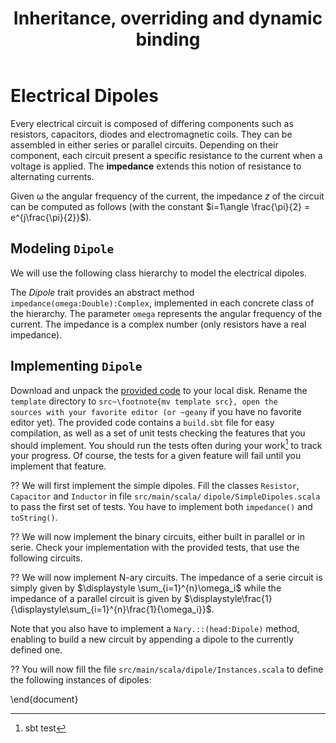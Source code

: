 #+Title: Inheritance, overriding and dynamic binding
#+LANGUAGE: nil
#+OPTIONS:  H:3 skip:nil num:t toc:nil 
#+LaTeX_CLASS: article
#+LaTeX_CLASS_OPTIONS: [11pt]
#+LaTeX_HEADER: \usepackage{../tex/ensrennes}
#+LATEX_HEADER: \usepackage{xcolor,float,array}
#+LATEX_HEADER: \usepackage{tikz}\usetikzlibrary{arrows}
#+LATEX_HEADER: \usepackage[american inductor]{circuitikz}

#+LATEX_HEADER: \hypersetup{urlcolor={blue},colorlinks}
#+LATEX_HEADER: \usepackage{fullpage}
#+LATEX_HEADER: \renewcommand{\maketitle}{
#+LATEX_HEADER:   \noindent\null\hfill\begin{minipage}{.85\linewidth} 
#+LATEX_HEADER:   \centering
#+LATEX_HEADER:   \textbf{\Large Inheritance, Overriding and Dynamic Binding}\par\medskip%
#+LATEX_HEADER:     Prog1, Scala, L3\par
#+LATEX_HEADER:    {\footnotesize 2015}
#+LATEX_HEADER:   \end{minipage}\hfill\null
#+LATEX_HEADER: }
#+LATEX_HEADER: \thispagestyle{empty}

#+LATEX_HEADER: \usepackage{caption}
#+LATEX_HEADER: \captionsetup{labelformat=empty,textfont=bf}
  
#+BEGIN_LaTeX

%\begin{abstract}
%  In this assignment, you will  write a program modeling 
%  electical dipoles  to  compute their impedance. To that extend,
%  you will design and implement a hierarchy of classes.
%\end{abstract}
#+END_LaTeX

* Electrical Dipoles

Every electrical circuit is composed of differing components such as
resistors, capacitors, diodes and electromagnetic coils. They can be
assembled in either series or parallel circuits. Depending on their
component, each circuit present a specific resistance to the current
when a voltage is applied. The *impedance* extends this notion of
resistance to alternating currents.

Given \omega the angular frequency of the current, the impedance $z$
of the circuit can be computed as follows (with the constant
$i=1\angle \frac{\pi}{2} = e^{j\frac{\pi}{2}}$).

#+BEGIN_LaTeX
\vspace{5mm}
\noindent%
\begin{tabular}[t]{m{26mm}m{100mm}c}
%\hline
\textit{Symbol}&\multicolumn{1}{c}{\textit{Description}} & \textit{Impedance} \\

\tikz \draw (0,0) to[R=$r$ in $\Omega$] (2,0); 
& A \textbf{resistor} of value  $r$ expressed in ohms (noted $\Omega$) 
& $z = r$ \\
&&\\

\tikz \draw (0,0) to[L=$l$ in H] (2,0); 
& An \textbf{inductor} of value  $l$ expressed in henries (noted $H$) 
& $z = i (\omega * l)$ \\
&&\\

\tikz \tikz \draw (0,0) to[C=$c$ in F] (2,0); 
& A \textbf{capacitor} of value  $c$ expressed in  farad (noted $F$)
& $\displaystyle  z = i ( \frac{-1}{\omega*c}) $ \\[10pt]

\setlength{\unitlength}{0.9mm}%
\begin{picture}(40,13)(0,-3)
  \put(0, 2.5){\line(1, 0){2.5}}
  % 
  \put(2.5, 0){\line(0, 0){5}}
  \put(2.5, 0){\line(1, 0){10}}
  \put(2.5, 5){\line(1, 0){10}}
  \put(12.5, 0){\line(0, 0){5}}
  % 
  \put(12.5, 2.5){\line(1, 0){5}}
  % 
  \put(17.5, 0){\line(0, 0){5}}
  \put(17.5, 0){\line(1, 0){10}}
  \put(17.5, 5){\line(1, 0){10}}
  \put(27.5, 0){\line(0, 0){5}}
  % 
  \put(27.5, 2.5){\line(1, 0){2.5}}
\end{picture}
&A \textbf{serie circuit} with 2 dipoles of impedance $z_1$ and $z_2$
& $z = z_1 + z_2$ \\ 


\setlength{\unitlength}{0.9mm}%
\begin{picture}(40,13)(0,-3)
  \put(2.5, 2.5){\line(1, 0){2.5}}
  % 
  \put(5, 0){\line(0, 0){5}}
  \put(5, 0){\line(1, 0){20}}
  \put(5, 5){\line(1, 0){20}}
  \put(25, 0){\line(0, 0){5}}
  % 
  \put(25, 2.5){\line(1, 0){2.5}}
  % 
  \put(2.5, 9){\line(1, 0){2.5}}
  % 
  \put(5, 6.5){\line(0, 0){5}}
  \put(5, 6.5){\line(1, 0){20}}
  \put(5, 11.5){\line(1, 0){20}}
  \put(25, 6.5){\line(0, 0){5}}
  % 
  \put(25, 9){\line(1, 0){2.5}}
  % 
  \put(2.5, 2.5){\line(0, 0){6.5}}
  \put(27.5, 2.5){\line(0, 0){6.5}}
  \put(27.5, 6){\line(1, 0){2.5}}
  
  \put(0, 6){\line(1, 0){2.5}}
  
\end{picture}
&A \textbf{parallel circuit} with 2 dipoles of impedance $z_1$ and $z_2$
& $\displaystyle z  = \frac{1}{\frac{1}{z_1} +\frac{1}{z_2}} $ \\ 

%\hline
\end{tabular}

#+END_LaTeX
** Modeling ~Dipole~
We will use the following class hierarchy to model the electrical
dipoles.

#+BEGIN_LaTeX
\usetikzlibrary{arrows}
\tikzstyle{class}=[rectangle,draw=black!50,thick]
\tikzstyle{implements}=[dashed, -angle 45]
\tikzstyle{extends}=[-open triangle 60]

\begin{center}
  \begin{tikzpicture}
    \node [class] (dipole)     at (4,5.5)   {\textit{Dipole}}; 
    \node [class] (resistance) at (0,4)   {Resistor};
    \node [class] (capacite)   at (2,4)   {Capacitor};
    \node [class] (self)       at (4,4) {Inductor};
    \node [class] (binaire)    at (5.8,4)   {Binary$^*$};
    \node [class] (naire)      at (7.4,4)   {Nary$^*$};
    \draw [implements] (resistance.north) -- (dipole);
    \draw [implements] (capacite.north) -- (dipole);
    \draw [implements] (self.north) -- (dipole);
    \draw [implements] (binaire.north) -- (dipole);
    \draw [implements] (naire.north) -- (dipole);

    \node [class] (serie)      at (4.4,3) {Serie};
    \node [class] (parallele)  at (5.8,3) {Parallel};
    \node [class] (nserie)     at (7.4,3) {NSerie};
    \node [class] (nparallele) at (9.1,3) {NParallel};
    \draw [extends] (serie.north) -- (binaire);
    \draw [extends] (parallele.north) -- (binaire);
    \draw [extends] (nserie.north) -- (naire);
    \draw [extends] (nparallele.north) -- (naire);
  \end{tikzpicture}
\end{center}
#+END_LaTeX

The /Dipole/ trait provides an abstract method
~impedance(omega:Double):Complex~, implemented in each concrete class
of the hierarchy. The parameter ~omega~ represents the angular
frequency of the current. The impedance is a complex number (only
resistors have a real impedance).

** Implementing ~Dipole~
Download and unpack the [[https://github.com/mquinson/prog_scala/raw/master/Exercises1/Exo1_template.tar.gz][provided code]] to your local disk. Rename the
~template~ directory to ~src~\footnote{mv template src}, open the
sources with your favorite editor (or ~geany~ if you have no favorite
editor yet). The provided code contains a ~build.sbt~ file for easy
compilation, as well as a set of unit tests checking the features that
you should implement.  You should run the tests often during your
work\footnote{sbt test} to track your progress. Of course, the tests
for a given feature will fail until you implement that feature.

\Question We will first implement the simple dipoles. Fill the classes
~Resistor~, ~Capacitor~ and ~Inductor~ in file ~src/main/scala/~
~dipole/SimpleDipoles.scala~ to pass the first set of tests. You have
to implement both ~impedance()~ and ~toString()~.

#+BEGIN_LaTeX
\begin{figure}[h]
  \centering
  \begin{minipage}[b]{.3\linewidth}
    \centerline{\tikz \draw (0,0) to[L=$7\times 10^{-2}H$] (2,0);} \par

    \bigskip
    \centerline{($z\approx 22j~ \Omega$)}

    \caption{Tested Inductor.}
  \end{minipage}
  \begin{minipage}[b]{.3\linewidth}
    \centerline{\tikz \draw (0,0) to[C=$42F$] (2,0);} \par

    \smallskip
    \centerline{($z\approx -7.6\times 10^{-5} j~ \Omega$)}

    \caption{Tested Capacitor.}\label{fig:capa}
  \end{minipage}
  \begin{minipage}[b]{.34\linewidth}
    \centerline{\tikz \draw (0,0) to[R=$100\Omega$] (2,0);} \par

    \bigskip
    \centerline{($z = 100~ \Omega$)}

    \caption{Tested Resistor.}\label{fig:capa}
  \end{minipage}
\end{figure}
#+END_LaTeX

\Question We will now implement the binary circuits, either built in
parallel or in serie. Check your implementation with the provided
tests, that use the following circuits.

#+BEGIN_LaTeX
\begin{figure}[h]
  \centering
  \begin{minipage}[b]{.4\linewidth}
    \centerline{\tikz \draw (0,0) to [L=$5\times 10^{-2}H$] %
                        (2,0) to [R=$10^2\Omega$] %
                        (4,0) ;} \par
    \vspace{3.4\baselineskip}
                      
    \centerline{($z\approx 100.0 + 15.70j~ \Omega$)}
    \caption{Tested Serie Circuit.}\label{fig:serie}                     
  \end{minipage}~
  \begin{minipage}[b]{.4\linewidth}
    \begin{center}
      \begin{circuitikz}
        % Interne
        \draw (0.5,1.7) to [L=$5\times 10^{-5}H$] (3.5,1.7);
        \draw (0.5,3)   to [R=$10^2\Omega$]      (3.5,3);
        \draw (3.5,3) -- (3.5,1.7);
        \draw (0.5,3) -- (0.5,1.7);
        % Englobant
        \draw (0,0)     to [C=$9\times 10^{-4}F$] (4,0);
        \draw (4,0) -- (4,2.4) -- (3.5,2.4);
        \draw (0,0) -- (0,2.4) -- (0.5,2.4);
        % externe
        \draw (-0.5,1.2) to[short,o-] (0,1.2);
        \draw  (4,1.2) to[short,-o] (4.5,1.2);
      \end{circuitikz}
    \end{center}

    \centerline{($z \approx 0.2079 + -4.55j~ \Omega$)}
    
    \caption{Tested Parallel Circuit.}\label{fig:para}
  \end{minipage}
\end{figure}

#+END_LaTeX


\Question We will now implement N-ary circuits. The impedance of a serie
circuit is simply given by $\displaystyle \sum_{i=1}^{n}\omega_i$ while the
impedance of a parallel circuit is given by
$\displaystyle\frac{1}{\displaystyle\sum_{i=1}^{n}\frac{1}{\omega_i}}$. 

Note that you also have to implement a ~Nary.::(head:Dipole)~ method,
enabling to build a new circuit by appending a dipole to the currently
defined one.

\Question You will now fill the file
~src/main/scala/dipole/Instances.scala~ to define the following
instances of dipoles:

\begin{figure}[h]
  \centering

  \begin{minipage}{.4\linewidth}
    \begin{circuitikz}
      % Interne
      \draw (0.5,1.7) to [L=$5\times 10^{-5}H$] (2.5,1.7)
                      to [R=$12\times 10^3\Omega$] (4.5,1.7);
      \draw (0.5,3)   to [R=$10^2\Omega$]      (4.5,3);
      \draw (4.5,3) -- (4.5,1.7);
      \draw (0.5,3) -- (0.5,1.7);
      % Englobant
      \draw (0,0)     to [C=$9\times 10^{-4}F$] (5,0);
      \draw (5,0) -- (5,2.4) -- (4.5,2.4);
      \draw (0,0) -- (0,2.4) -- (0.5,2.4);
      % externe
      \draw (-0.5,1.2) to[short,o-] (0,1.2);
      \draw  (5,1.2) to[short,-o] (5.5,1.2);
    \end{circuitikz}
    \caption{The  \texttt{dip1} dipole.}\label{fig:dip1}
  \end{minipage}\hfill%
  \begin{minipage}{.5\linewidth}
    \begin{tikzpicture}[scale=.8]
      \draw (0.5,3) to[R=$100\Omega$] (1.5,3); % Le premier à gauche
      \draw (1.5,3) -- (2.5,3) -- (2.5,1.5) -- (2.5,4.5); % gauche-milieu
      \draw (6,4.5) -- (6,1.5) -- (6,3) -- (6.5,3); % milieu-droite
      \draw (1.9,3) -- (1.9,0) -- (2,0); %milieu-bas par la gauche
      \draw (7.5,0) -- (8,0) -- (8,3); %milieu-bas par la droite
      \draw (7.5,3) -- (8.5,3); % droite-extreme droite
      % ligne du bas
      \draw (2,0) to [R=$1000\Omega$] (5,0) to [L=$2\times 10^{-1}$H] (7.5,0);
      % A l'intérieur
        % ligne du haut
        \draw (2.5,4.5) to [R=$10^3\Omega$]     (4.5,4.5)
                        to [L=$5\times 10^{-2}$] (6,4.5);
        % ligne du milieu
        \draw (2.5,3) to [C=$9\times 10^{-3}$] (6,3);
        % ligne du bas
        \draw (2.5,1.5) to [C=$9\times 10^{-4}$] (4.5,1.5) 
                        to [C=$10^{-5}$]         (6,1.5);
      % à droite au centre
      \draw (6.5,3) to [R=$330\Omega$] (7.5,3);

      % à l'extrême droite 
      \draw (8.5,3) to [C=$10^{-6}$] (9.5,3);
                        
      % Les connecteurs au monde extérieur
      \draw (0,3) to[short,o-] (0.5,3);
      \draw (9.5,3) to[short,-o] (10,3);
    \end{tikzpicture}
    \caption{The \texttt{dip2}  dipole.}\label{fig:dip2}
  \end{minipage}
\end{figure}
\end{document}

